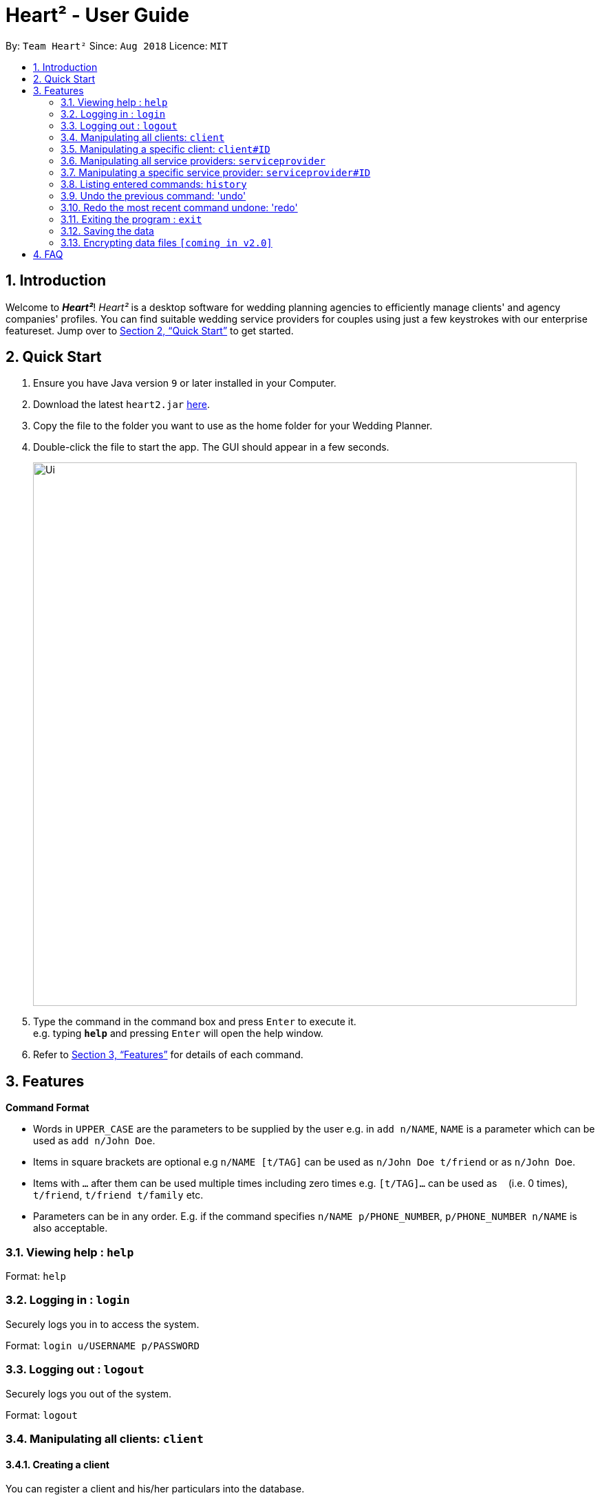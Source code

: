= Heart² - User Guide
:site-section: UserGuide
:toc:
:toc-title:
:toc-placement: preamble
:sectnums:
:imagesDir: images
:stylesDir: stylesheets
:xrefstyle: full
:experimental:
ifdef::env-github[]
:tip-caption: :bulb:
:note-caption: :information_source:
endif::[]
:repoURL: https://github.com/CS2103-AY1819S1-F10-3/main/

By: `Team Heart²`      Since: `Aug 2018`      Licence: `MIT`

== Introduction

Welcome to *_Heart²_*! _Heart²_ is a desktop software for wedding planning agencies to efficiently manage clients' and agency companies' profiles.
You can find suitable wedding service providers for couples using just a few keystrokes with our enterprise featureset. Jump over to <<Quick Start>> to get started.

== Quick Start

.  Ensure you have Java version `9` or later installed in your Computer.
.  Download the latest `heart2.jar` link:{repoURL}/releases[here].
.  Copy the file to the folder you want to use as the home folder for your Wedding Planner.
.  Double-click the file to start the app. The GUI should appear in a few seconds.
+
image::Ui.png[width="790"]
+
.  Type the command in the command box and press kbd:[Enter] to execute it. +
e.g. typing *`help`* and pressing kbd:[Enter] will open the help window.
.  Refer to <<Features>> for details of each command.

[[Features]]
== Features

====
*Command Format*

* Words in `UPPER_CASE` are the parameters to be supplied by the user e.g. in `add n/NAME`, `NAME` is a parameter which can be used as `add n/John Doe`.
* Items in square brackets are optional e.g `n/NAME [t/TAG]` can be used as `n/John Doe t/friend` or as `n/John Doe`.
* Items with `…`​ after them can be used multiple times including zero times e.g. `[t/TAG]...` can be used as `{nbsp}` (i.e. 0 times), `t/friend`, `t/friend t/family` etc.
* Parameters can be in any order. E.g. if the command specifies `n/NAME p/PHONE_NUMBER`, `p/PHONE_NUMBER n/NAME` is also acceptable.
====

=== Viewing help : `help`

Format: `help`

=== Logging in : `login`

Securely logs you in to access the system.

Format: `login u/USERNAME p/PASSWORD`

=== Logging out : `logout`

Securely logs you out of the system.

Format: `logout`

=== Manipulating all clients: `client`

==== Creating a client

You can register a client and his/her particulars into the database.

Format: `client add n/FULL_NAME p/PHONE_NUMBER e/EMAIL_ADDRESS a/HOME_ADDRESS`

Example: `client add n/John Doe p/87654321 e/johndoe@gmail.com a/123 Lorem Street, #45-67, Singapore 890123`

==== Listing and searching for clients

You can list all clients in the database if no parameters are provided, otherwise lists all clients matching all of the search parameters.

Format: `client list [n/FULL_NAME] [p/PHONE_NUMBER] [e/EMAIL_ADDRESS] [a/HOME_ADDRESS]`

Examples:

* `client list`
* `client list n/John Doe` (lists all clients that matches the name "John Doe")

=== Manipulating a specific client: `client#ID`

==== Viewing a client

You can view the detailed information about a specific client by his/her ID.

Format: `client#ID view`

Example: `client#123 view`

==== Deleting a client

You can delete a client by his/her ID.

Format: `client#ID delete`

Example: `client#123 delete`

==== Updating a client profile

You can update a client profile by his/her ID with new particulars.

Format: `client#ID updateprofile [n/FULL_NAME] [p/PHONE_NUMBER] [e/EMAIL_ADDRESS] [a/HOME_ADDRESS]`

Examples:

* `client#123 updateprofile p/98765432` (updates `client#123`'s phone number)
* `client#123 updateprofile n/Jane Doe e/janedoe@gmail.com` (updates `client#123`'s name and email address)

==== Adding a service request from a client

You can add requests for a service from a client. You must specify the budget which will be in Singapore Dollars (SGD).

Format: `client#ID addservice t/SERVICE_TYPE p/SERVICE_BUDGET`

Service Types `SERVICE_TYPE`:

* `photography`
* `catering`
* `hosting`

Example:

* `client#ID addservice t/photography p/2000`
* `client#ID addservice t/catering p/10000`

=== Manipulating all service providers: `serviceprovider`

==== Creating a service provider

You can register a service provider to the system with the necessary particulars.

Format: `serviceprovider add n/COMPANY_NAME p/PHONE_NUMBER e/EMAIL_ADDRESS a/OFFICE_ADDRESS`

Example: `serviceprovider add n/Infinite Studios p/61234567 e/contact@infinitestudios.sg a/123 Infinite Loop`

=== Manipulating a specific service provider: `serviceprovider#ID`

==== Viewing a service provider

You can view the detailed information of a service provider by its ID.

Format: `serviceprovider$ID view`

Example: `serviceprovider#123 view`

==== Deleting a service provider

You can delete a service provider by its ID.

Format: `serviceprovider#ID delete`

Example: `serviceprovider#123 delete`

==== Updating a service provider profile

You can update the details of a service provider by its ID with new particulars.

Format: `serviceprovider#ID updateprofile [n/COMPANY_NAME] [p/PHONE_NUMBER] [e/EMAIL_ADDRESS] [a/OFFICE_ADDRESS]`

Examples:

* `serviceprovider#123 updateprofile p/98765432` (updates `serviceprovider#123`'s phone number)
* `serviceprovider#123 updateprofile e/janedoe@gmail.com a/batcave` (updates `serviceprovider#123`'s email address and office address)

==== Adding a service type supported by service provider

You can add a service type supported by the service provider by its ID in Singapore Dollars (SGD).

Format: `serviceprovider#ID addservice t/SERVICE_TYPE p/SERVICE_COST_ESTIMATE`

Examples:

* `serviceprovider#123 addservice t/photography p/2000`
* `serviceprovider#123 addservice t/catering p/10000`

=== Listing entered commands: `history`

You can list all the commands that you have entered in reverse chronological order.

Format: `history`

[NOTE]
====
Pressing the kbd:[&uarr;] and kbd:[&darr;] arrows will display the previous and next input respectively in the command box.
====

=== Undo the previous command: 'undo'

You can undo the most recent command.

Format: `undo`

=== Redo the most recent command undone: 'redo'

You can redo the most recent command that was undone by undo.

Format: `redo`

=== Exiting the program : `exit`

Exits the program.

Format: `exit`

=== Saving the data

Address book data are saved in the hard disk automatically after any command that changes the data.

There is no need for you to save manually.

// tag::dataencryption[]
=== Encrypting data files `[coming in v2.0]`

_{explain how the user can enable/disable data encryption}_
// end::dataencryption[]

== FAQ

*Q*: How do I transfer my data to another Computer? +
*A*: Install the app in the other computer and overwrite the empty data file it creates with the file that contains the data of your previous Address Book folder.
